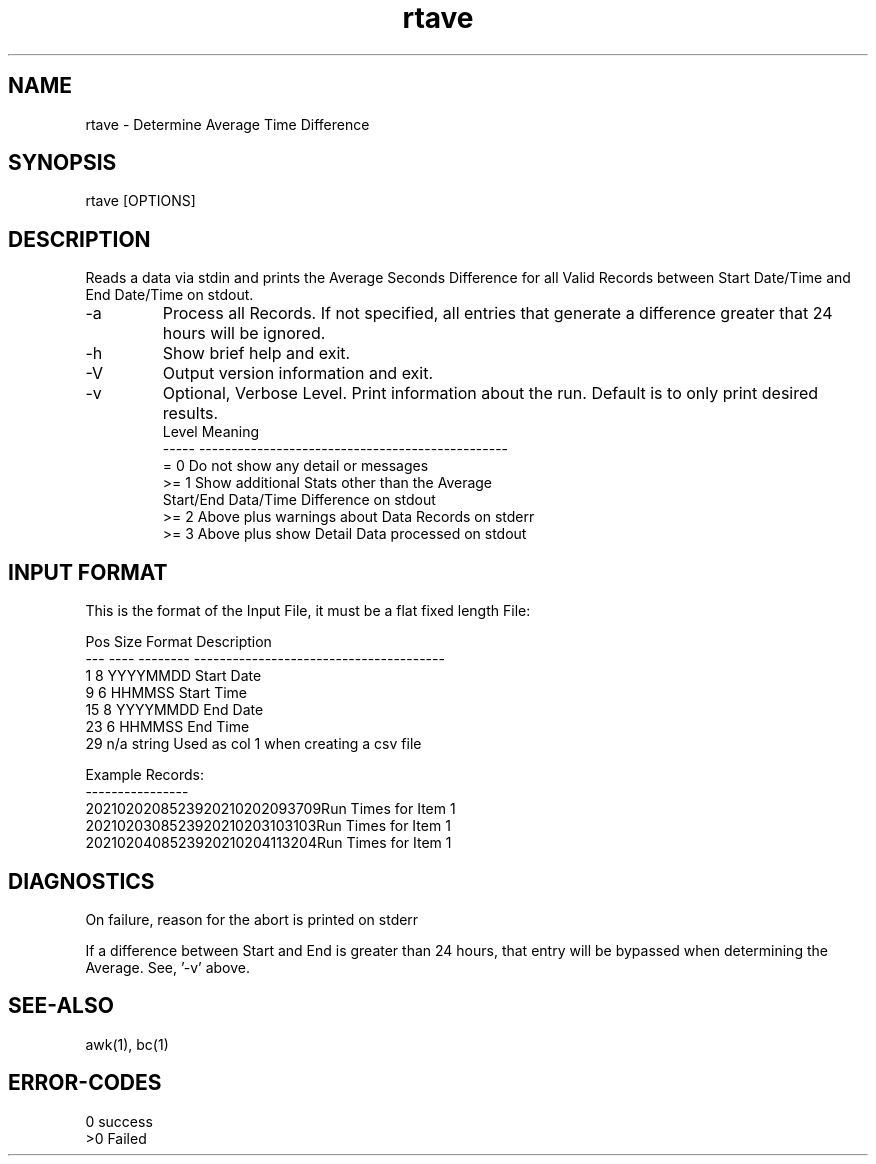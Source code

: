 .\" 
.\" Copyright (c) 2021 2022
.\"     John McCue <jmccue@jmcunx.com>
.\" 
.\" Permission to use, copy, modify, and distribute this software for any
.\" purpose with or without fee is hereby granted, provided that the above
.\" copyright notice and this permission notice appear in all copies.
.\" 
.\" THE SOFTWARE IS PROVIDED "AS IS" AND THE AUTHOR DISCLAIMS ALL WARRANTIES
.\" WITH REGARD TO THIS SOFTWARE INCLUDING ALL IMPLIED WARRANTIES OF
.\" MERCHANTABILITY AND FITNESS. IN NO EVENT SHALL THE AUTHOR BE LIABLE FOR
.\" ANY SPECIAL, DIRECT, INDIRECT, OR CONSEQUENTIAL DAMAGES OR ANY DAMAGES
.\" WHATSOEVER RESULTING FROM LOSS OF USE, DATA OR PROFITS, WHETHER IN AN
.\" ACTION OF CONTRACT, NEGLIGENCE OR OTHER TORTIOUS ACTION, ARISING OUT OF
.\" OR IN CONNECTION WITH THE USE OR PERFORMANCE OF THIS SOFTWARE.
.\" 
.TH rtave 1 "2021/04/20" "JMC" "User Commands"
.SH NAME
rtave - Determine Average Time Difference
.SH SYNOPSIS
rtave [OPTIONS]
.SH DESCRIPTION
Reads a data via stdin and prints the Average
Seconds Difference for all Valid Records between
Start Date/Time and End Date/Time on stdout.
.TP
-a
Process all Records.
If not specified, all entries that
generate a difference greater that 24 hours
will be ignored.
.TP
-h
Show brief help and exit.
.TP
-V
Output version information and exit.
.TP
-v
Optional, Verbose Level.
Print information about the run.
Default is to only print desired results.
.nf
    Level  Meaning
    -----  ------------------------------------------------
    = 0    Do not show any detail or messages
    >= 1   Show additional Stats other than the Average
           Start/End Data/Time Difference on stdout
    >= 2   Above plus warnings about Data Records on stderr
    >= 3   Above plus show Detail Data processed on stdout
.fi

.SH INPUT FORMAT
This is the format of the Input File,
it must be a flat fixed length File:

.nf
    Pos  Size  Format    Description
    ---  ----  --------  ---------------------------------------
      1    8   YYYYMMDD  Start Date
      9    6   HHMMSS    Start Time
     15    8   YYYYMMDD  End Date
     23    6   HHMMSS    End Time
     29  n/a   string    Used as col 1 when creating a csv file

Example Records:
----------------
2021020208523920210202093709Run Times for Item 1
2021020308523920210203103103Run Times for Item 1
2021020408523920210204113204Run Times for Item 1
.fi
.SH DIAGNOSTICS
On failure, reason for the abort is printed on stderr
.PP
If a difference between Start and End is greater than
24 hours, that entry will be bypassed when determining the Average.
See, '-v' above.
.SH SEE-ALSO
awk(1),
bc(1)
.SH ERROR-CODES
.nf
0 success
>0 Failed
.fi
